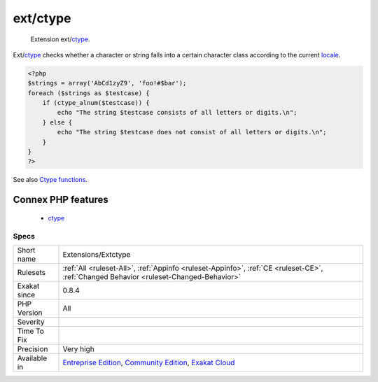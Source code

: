 .. _extensions-extctype:

.. _ext-ctype:

ext/ctype
+++++++++

  Extension ext/`ctype <https://www.php.net/ctype>`_.

Ext/`ctype <https://www.php.net/ctype>`_ checks whether a character or string falls into a certain character class according to the current `locale <https://www.php.net/locale>`_.

.. code-block:: php
   
   <?php
   $strings = array('AbCd1zyZ9', 'foo!#$bar');
   foreach ($strings as $testcase) {
       if (ctype_alnum($testcase)) {
           echo "The string $testcase consists of all letters or digits.\n";
       } else {
           echo "The string $testcase does not consist of all letters or digits.\n";
       }
   }
   ?>

See also `Ctype functions <https://www.php.net/manual/en/ref.ctype.php>`_.

Connex PHP features
-------------------

  + `ctype <https://php-dictionary.readthedocs.io/en/latest/dictionary/ctype.ini.html>`_


Specs
_____

+--------------+-----------------------------------------------------------------------------------------------------------------------------------------------------------------------------------------+
| Short name   | Extensions/Extctype                                                                                                                                                                     |
+--------------+-----------------------------------------------------------------------------------------------------------------------------------------------------------------------------------------+
| Rulesets     | :ref:`All <ruleset-All>`, :ref:`Appinfo <ruleset-Appinfo>`, :ref:`CE <ruleset-CE>`, :ref:`Changed Behavior <ruleset-Changed-Behavior>`                                                  |
+--------------+-----------------------------------------------------------------------------------------------------------------------------------------------------------------------------------------+
| Exakat since | 0.8.4                                                                                                                                                                                   |
+--------------+-----------------------------------------------------------------------------------------------------------------------------------------------------------------------------------------+
| PHP Version  | All                                                                                                                                                                                     |
+--------------+-----------------------------------------------------------------------------------------------------------------------------------------------------------------------------------------+
| Severity     |                                                                                                                                                                                         |
+--------------+-----------------------------------------------------------------------------------------------------------------------------------------------------------------------------------------+
| Time To Fix  |                                                                                                                                                                                         |
+--------------+-----------------------------------------------------------------------------------------------------------------------------------------------------------------------------------------+
| Precision    | Very high                                                                                                                                                                               |
+--------------+-----------------------------------------------------------------------------------------------------------------------------------------------------------------------------------------+
| Available in | `Entreprise Edition <https://www.exakat.io/entreprise-edition>`_, `Community Edition <https://www.exakat.io/community-edition>`_, `Exakat Cloud <https://www.exakat.io/exakat-cloud/>`_ |
+--------------+-----------------------------------------------------------------------------------------------------------------------------------------------------------------------------------------+


